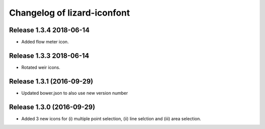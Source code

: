 Changelog of lizard-iconfont
============================

Release 1.3.4 2018-06-14
-------------------------------

- Added flow meter icon.


Release 1.3.3 2018-06-14
-------------------------------

- Rotated weir icons.


Release 1.3.1 (2016-09-29)
--------------------------

- Updated bower.json to also use new version number


Release 1.3.0 (2016-09-29)
--------------------------

- Added 3 new icons for (i) multiple point selection, (ii) line selction and
  (iii) area selection.